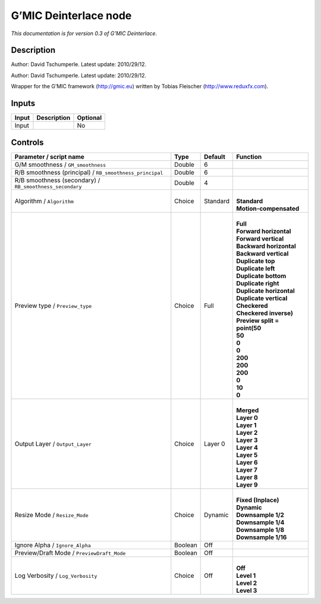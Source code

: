 .. _eu.gmic.Deinterlace:

G’MIC Deinterlace node
======================

*This documentation is for version 0.3 of G’MIC Deinterlace.*

Description
-----------

Author: David Tschumperle. Latest update: 2010/29/12.

Author: David Tschumperle. Latest update: 2010/29/12.

Wrapper for the G’MIC framework (http://gmic.eu) written by Tobias Fleischer (http://www.reduxfx.com).

Inputs
------

+-------+-------------+----------+
| Input | Description | Optional |
+=======+=============+==========+
| Input |             | No       |
+-------+-------------+----------+

Controls
--------

.. tabularcolumns:: |>{\raggedright}p{0.2\columnwidth}|>{\raggedright}p{0.06\columnwidth}|>{\raggedright}p{0.07\columnwidth}|p{0.63\columnwidth}|

.. cssclass:: longtable

+----------------------------------------------------------+---------+----------+--------------------------------+
| Parameter / script name                                  | Type    | Default  | Function                       |
+==========================================================+=========+==========+================================+
| G/M smoothness / ``GM_smoothness``                       | Double  | 6        |                                |
+----------------------------------------------------------+---------+----------+--------------------------------+
| R/B smoothness (principal) / ``RB_smoothness_principal`` | Double  | 6        |                                |
+----------------------------------------------------------+---------+----------+--------------------------------+
| R/B smoothness (secondary) / ``RB_smoothness_secondary`` | Double  | 4        |                                |
+----------------------------------------------------------+---------+----------+--------------------------------+
| Algorithm / ``Algorithm``                                | Choice  | Standard | |                              |
|                                                          |         |          | | **Standard**                 |
|                                                          |         |          | | **Motion-compensated**       |
+----------------------------------------------------------+---------+----------+--------------------------------+
| Preview type / ``Preview_type``                          | Choice  | Full     | |                              |
|                                                          |         |          | | **Full**                     |
|                                                          |         |          | | **Forward horizontal**       |
|                                                          |         |          | | **Forward vertical**         |
|                                                          |         |          | | **Backward horizontal**      |
|                                                          |         |          | | **Backward vertical**        |
|                                                          |         |          | | **Duplicate top**            |
|                                                          |         |          | | **Duplicate left**           |
|                                                          |         |          | | **Duplicate bottom**         |
|                                                          |         |          | | **Duplicate right**          |
|                                                          |         |          | | **Duplicate horizontal**     |
|                                                          |         |          | | **Duplicate vertical**       |
|                                                          |         |          | | **Checkered**                |
|                                                          |         |          | | **Checkered inverse)**       |
|                                                          |         |          | | **Preview split = point(50** |
|                                                          |         |          | | **50**                       |
|                                                          |         |          | | **0**                        |
|                                                          |         |          | | **0**                        |
|                                                          |         |          | | **200**                      |
|                                                          |         |          | | **200**                      |
|                                                          |         |          | | **200**                      |
|                                                          |         |          | | **0**                        |
|                                                          |         |          | | **10**                       |
|                                                          |         |          | | **0**                        |
+----------------------------------------------------------+---------+----------+--------------------------------+
| Output Layer / ``Output_Layer``                          | Choice  | Layer 0  | |                              |
|                                                          |         |          | | **Merged**                   |
|                                                          |         |          | | **Layer 0**                  |
|                                                          |         |          | | **Layer 1**                  |
|                                                          |         |          | | **Layer 2**                  |
|                                                          |         |          | | **Layer 3**                  |
|                                                          |         |          | | **Layer 4**                  |
|                                                          |         |          | | **Layer 5**                  |
|                                                          |         |          | | **Layer 6**                  |
|                                                          |         |          | | **Layer 7**                  |
|                                                          |         |          | | **Layer 8**                  |
|                                                          |         |          | | **Layer 9**                  |
+----------------------------------------------------------+---------+----------+--------------------------------+
| Resize Mode / ``Resize_Mode``                            | Choice  | Dynamic  | |                              |
|                                                          |         |          | | **Fixed (Inplace)**          |
|                                                          |         |          | | **Dynamic**                  |
|                                                          |         |          | | **Downsample 1/2**           |
|                                                          |         |          | | **Downsample 1/4**           |
|                                                          |         |          | | **Downsample 1/8**           |
|                                                          |         |          | | **Downsample 1/16**          |
+----------------------------------------------------------+---------+----------+--------------------------------+
| Ignore Alpha / ``Ignore_Alpha``                          | Boolean | Off      |                                |
+----------------------------------------------------------+---------+----------+--------------------------------+
| Preview/Draft Mode / ``PreviewDraft_Mode``               | Boolean | Off      |                                |
+----------------------------------------------------------+---------+----------+--------------------------------+
| Log Verbosity / ``Log_Verbosity``                        | Choice  | Off      | |                              |
|                                                          |         |          | | **Off**                      |
|                                                          |         |          | | **Level 1**                  |
|                                                          |         |          | | **Level 2**                  |
|                                                          |         |          | | **Level 3**                  |
+----------------------------------------------------------+---------+----------+--------------------------------+

